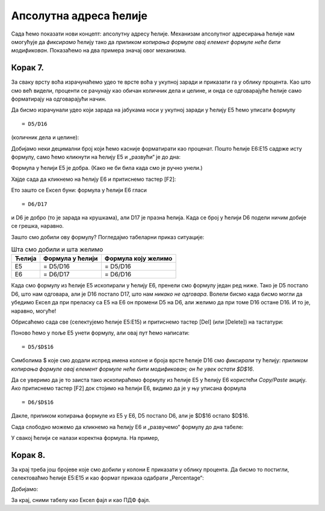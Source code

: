 Апсолутна адреса ћелије
==================================

Сада ћемо показати нови концепт: апсолутну адресу ћелије. Механизам апсолутног адресирања ћелије нам омогућује да
*фиксирамо* ћелију тако да *приликом копирања формуле овај елемент формуле неће бити модификован*.
Показаћемо на два примера значај овог механизма.

Корак 7.
------------------------

За сваку врсту воћа израчунаћемо удео те врсте воћа у укупној заради и приказати га у облику процента. Као што смо већ видели, проценти се рачунају као обичан количник дела и целине, и онда се одговарајуће ћелије само форматирају на одговарајући начин.

.. infonote::

    У нашем примеру целину представља укупна зарада (број у ћелији D16), док су делови чији удео у целини рачунамо бројеви који представљају зараду сваке појединачне врсте воћа.

Да бисмо израчунали удео који зарада на јабукама носи у укупној заради у ћелију E5 ћемо уписати формулу
::

    = D5/D16


(количник дела и целине):


.. image:: ../../_images/Zarada9.jpg
   :width: 600px
   :align: center


Добијамо неки децимални број који ћемо касније форматирати као проценат.
Пошто ћелије E6:E15 садрже исту формулу, само ћемо кликнути на ћелију E5 и „развући“ је до дна:


.. image:: ../../_images/Zarada10.jpg
   :width: 600px
   :align: center

.. questionnote::

    Упс! Где смо погрешили?

.. infonote::

    Ако кликнемо на ћелију E5 и притиснемо тастер [F2], Ексел ће нам показати формулу која је у ћелији и означиће ћелије које учествују у формули:


.. image:: ../../_images/Zarada11.jpg
   :width: 600px
   :align: center


Формула у ћелији E5 је добра. (Како не би била када смо је ручно унели.)

Хајде сада да кликнемо на ћелију E6 и притиснемо тастер [F2]:


.. image:: ../../_images/Zarada12.jpg
   :width: 600px
   :align: center


Ето зашто се Ексел буни: формула у ћелији E6 гласи
::

    = D6/D17


и D6 је добро (то је зарада на крушкама), али D17 је празна ћелија. Када се број у ћелији D6 подели ничим добије се грешка, наравно.

Зашто смо добили ову формулу? Погледајмо табеларни приказ ситуације:

.. csv-table:: Шта смо добили и шта желимо
   :header: "Ћелија", "Формула у ћелији", "Формула коју желимо"
   :align: left

   "E5", "= D5/D16", "= D5/D16"
   "E6", "= D6/D17", "= D6/D16"


Када смо формулу из ћелије E5 ископирали у ћелију E6, пренели смо формулу један ред ниже. Тако је D5 постало D6, што нам одговара, али је D16 постало D17, што нам *никако не одговара*.
Волели бисмо када бисмо могли да убедимо Ексел да при преласку са E5 на E6 он промени D5 на D6, али желимо да при томе D16 остане D16. И то је, наравно, могуће!

Обрисаћемо сада све (селектујемо ћелије E5:E15) и притиснемо тастер [Del] (или [Delete]) на тастатури:


.. image:: ../../_images/Zarada13.jpg
   :width: 600px
   :align: center


Поново ћемо у поље E5 унети формулу, али овај пут ћемо написати:
::

    = D5/$D$16



.. image:: ../../_images/Zarada14.jpg
   :width: 600px
   :align: center


Симболима \$ које смо додали испред имена колоне и броја врсте ћелије D16 смо *фиксирали* ту ћелију: *приликом копирања формуле овај елемент формуле неће бити модификован; он ће увек остати \$D\$16*.


.. image:: ../../_images/Zarada15.jpg
   :width: 600px
   :align: center


Да се уверимо да је то заиста тако ископираћемо формулу из ћелије E5 у ћелију E6 користећи *Copy/Paste* акцију. Ако притиснемо тастер
[F2] док стојимо на ћелији E6, видимо да је у њу уписана формула
::

    = D6/$D$16



.. image:: ../../_images/Zarada16.jpg
   :width: 600px
   :align: center


Дакле, приликом копирања формуле из E5 у E6, D5 постало D6, али је \$D\$16 остало \$D\$16.

Сада слободно можемо да кликнемо на ћелију E6 и „развучемо“ формулу до дна табеле:


.. image:: ../../_images/Zarada17.jpg
   :width: 600px
   :align: center


У свакој ћелији се налази коректна формула. На пример,


.. image:: ../../_images/Zarada18.jpg
   :width: 600px
   :align: center

.. infonote::

    * Адреса ћелије као што је D6 се зове *релативна адреса* зато што је Екселу приликом копирања формуле дозвољено да је мења.
    * Адреса ћелије као што је \$D\$16, која је *фиксирана*, зове се *апсолутна адреса* зато што Екселу приликом копирања формуле **није** дозвољено да је мења (зато је *апсолутна, непроменљива*).

Корак 8.
---------------------------

За крај треба још бројеве које смо добили у колони E приказати у облику процента. Да бисмо то постигли, селектоваћмо ћелије E5:E15 и као формат приказа одабрати „Percentage“:


.. image:: ../../_images/Zarada19.jpg
   :width: 600px
   :align: center


Добијамо:


.. image:: ../../_images/Zarada20.jpg
   :width: 600px
   :align: center


За крај, сними табелу као Ексел фајл и као ПДФ фајл.

